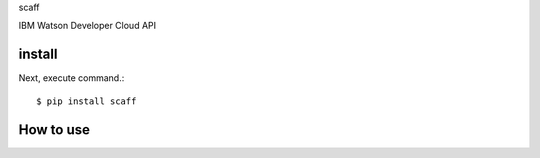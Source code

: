 scaff

IBM Watson Developer Cloud API

install
===========

Next, execute command.::

    $ pip install scaff


How to use
===========
